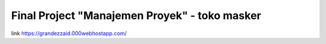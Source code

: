 ###################
Final Project "Manajemen Proyek" - toko masker
###################
link https://grandezzaid.000webhostapp.com/
